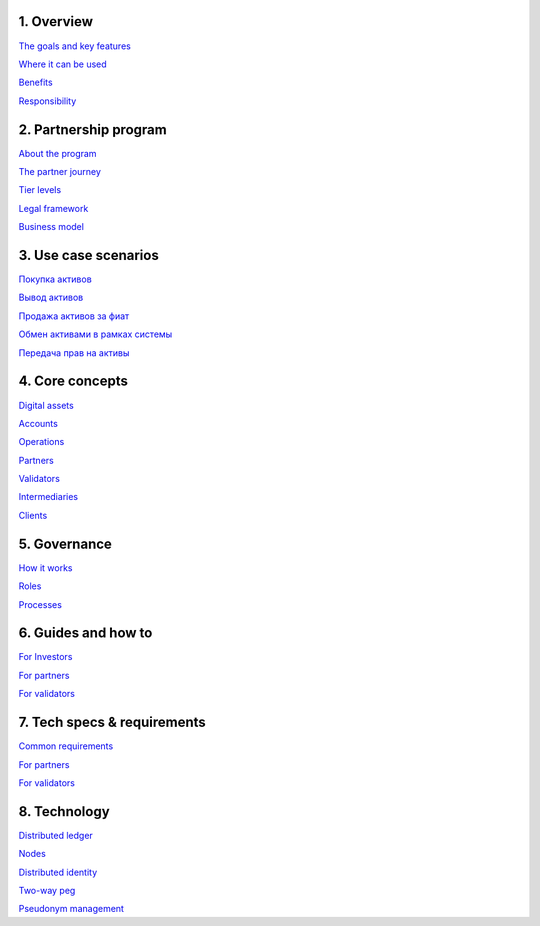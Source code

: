 1. 	Overview
`````````````

`The goals and key features <https://github.com/alexeymaklakov/doc_test/blob/master/docs/features.md>`_

`Where it can be used <https://github.com/alexeymaklakov/doc_test/blob/master/docs/markets.md>`_

`Benefits <https://github.com/alexeymaklakov/doc_test/blob/master/docs/benefits.md>`_

`Responsibility <https://github.com/alexeymaklakov/doc_test/blob/master/docs/respons.md>`_

2. 	Partnership program
````````````````````````

`About the program <https://github.com/alexeymaklakov/doc_test/blob/master/docs/program.md>`_

`The partner journey <https://github.com/alexeymaklakov/doc_test/blob/master/docs/journey.md>`_
    
`Tier levels <https://github.com/alexeymaklakov/doc_test/blob/master/docs/levels.md>`_

`Legal framework <https://github.com/alexeymaklakov/doc_test/blob/master/docs/legal.md>`_

`Business model <https://github.com/alexeymaklakov/doc_test/blob/master/docs/model.md>`_

3. 	Use case scenarios
```````````````````````

`Покупка активов <https://github.com/alexeymaklakov/doc_test/blob/master/docs/purchase.md>`_
       
`Вывод активов <https://github.com/alexeymaklakov/doc_test/blob/master/docs/withdraw.md>`_
       
`Продажа активов за фиат <https://github.com/alexeymaklakov/doc_test/blob/master/docs/sell.md>`_
       
`Обмен активами в рамках системы <https://github.com/alexeymaklakov/doc_test/blob/master/docs/exchange.md>`_
       
`Передача прав на активы <https://github.com/alexeymaklakov/doc_test/blob/master/docs/transfer.md>`_
       
4. 	Core concepts
``````````````````

`Digital assets <https://github.com/alexeymaklakov/doc_test/blob/master/docs/assets.md>`_

`Accounts <https://github.com/alexeymaklakov/doc_test/blob/master/docs/accounts.md>`_

`Operations <https://github.com/alexeymaklakov/doc_test/blob/master/docs/operations.md>`_

`Partners <https://github.com/alexeymaklakov/doc_test/blob/master/docs/partners.md>`_

`Validators <https://github.com/alexeymaklakov/doc_test/blob/master/docs/validators.md>`_

`Intermediaries <https://github.com/alexeymaklakov/doc_test/blob/master/docs/inter.md>`_

`Clients <https://github.com/alexeymaklakov/doc_test/blob/master/docs/clients.md>`_

5. 	Governance
```````````````

`How it works <https://github.com/alexeymaklakov/doc_test/blob/master/docs/how.md>`_

`Roles <https://github.com/alexeymaklakov/doc_test/blob/master/docs/how.md>`_

`Processes <https://github.com/alexeymaklakov/doc_test/blob/master/docs/processes.md>`_

6. 	Guides and how to
``````````````````````

`For Investors <https://github.com/alexeymaklakov/doc_test/blob/master/docs/howtoinvestor.md>`_

`For partners <https://github.com/alexeymaklakov/doc_test/blob/master/docs/howtopartner.md>`_

`For validators <https://github.com/alexeymaklakov/doc_test/blob/master/docs/howtovalidator.md>`_

7. 	Tech specs & requirements
``````````````````````````````

`Common requirements <https://github.com/alexeymaklakov/doc_test/blob/master/docs/techspecs.md>`_

`For partners <https://github.com/alexeymaklakov/doc_test/blob/master/docs/techforpartners.md>`_

`For validators <https://github.com/alexeymaklakov/doc_test/blob/master/docs/techforvalidators.md>`_ 

8.  Technology
```````````````

`Distributed ledger <https://github.com/alexeymaklakov/doc_test/blob/master/docs/dlt.md>`_

`Nodes <https://github.com/alexeymaklakov/doc_test/blob/master/docs/nodes.md>`_

`Distributed identity <https://github.com/alexeymaklakov/doc_test/blob/master/docs/di.md>`_

`Two-way peg <https://github.com/alexeymaklakov/doc_test/blob/master/docs/2wp.md>`_

`Pseudonym management <https://github.com/alexeymaklakov/doc_test/blob/master/docs/pseudo.md>`_
